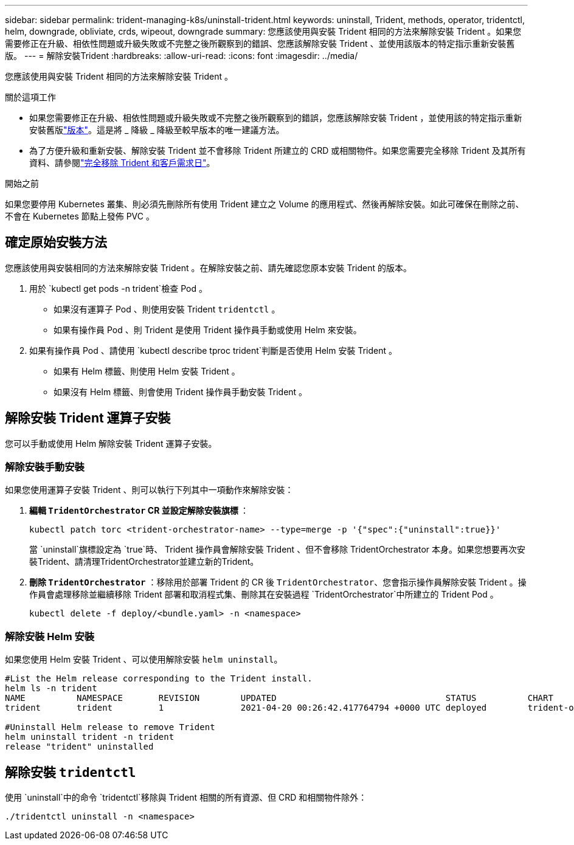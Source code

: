 ---
sidebar: sidebar 
permalink: trident-managing-k8s/uninstall-trident.html 
keywords: uninstall, Trident, methods, operator, tridentctl, helm, downgrade, obliviate, crds, wipeout, downgrade 
summary: 您應該使用與安裝 Trident 相同的方法來解除安裝 Trident 。如果您需要修正在升級、相依性問題或升級失敗或不完整之後所觀察到的錯誤、您應該解除安裝 Trident 、並使用該版本的特定指示重新安裝舊版。 
---
= 解除安裝Trident
:hardbreaks:
:allow-uri-read: 
:icons: font
:imagesdir: ../media/


[role="lead"]
您應該使用與安裝 Trident 相同的方法來解除安裝 Trident 。

.關於這項工作
* 如果您需要修正在升級、相依性問題或升級失敗或不完整之後所觀察到的錯誤，您應該解除安裝 Trident ，並使用該的特定指示重新安裝舊版link:../earlier-versions.html["版本"]。這是將 _ 降級 _ 降級至較早版本的唯一建議方法。
* 為了方便升級和重新安裝、解除安裝 Trident 並不會移除 Trident 所建立的 CRD 或相關物件。如果您需要完全移除 Trident 及其所有資料、請參閱link:../troubleshooting.html#completely-remove-trident-and-crds["完全移除 Trident 和客戶需求日"]。


.開始之前
如果您要停用 Kubernetes 叢集、則必須先刪除所有使用 Trident 建立之 Volume 的應用程式、然後再解除安裝。如此可確保在刪除之前、不會在 Kubernetes 節點上發佈 PVC 。



== 確定原始安裝方法

您應該使用與安裝相同的方法來解除安裝 Trident 。在解除安裝之前、請先確認您原本安裝 Trident 的版本。

. 用於 `kubectl get pods -n trident`檢查 Pod 。
+
** 如果沒有運算子 Pod 、則使用安裝 Trident `tridentctl` 。
** 如果有操作員 Pod 、則 Trident 是使用 Trident 操作員手動或使用 Helm 來安裝。


. 如果有操作員 Pod 、請使用 `kubectl describe tproc trident`判斷是否使用 Helm 安裝 Trident 。
+
** 如果有 Helm 標籤、則使用 Helm 安裝 Trident 。
** 如果沒有 Helm 標籤、則會使用 Trident 操作員手動安裝 Trident 。






== 解除安裝 Trident 運算子安裝

您可以手動或使用 Helm 解除安裝 Trident 運算子安裝。



=== 解除安裝手動安裝

如果您使用運算子安裝 Trident 、則可以執行下列其中一項動作來解除安裝：

. ** 編輯 `TridentOrchestrator` CR 並設定解除安裝旗標 ** ：
+
[listing]
----
kubectl patch torc <trident-orchestrator-name> --type=merge -p '{"spec":{"uninstall":true}}'
----
+
當 `uninstall`旗標設定為 `true`時、 Trident 操作員會解除安裝 Trident 、但不會移除 TridentOrchestrator 本身。如果您想要再次安裝Trident、請清理TridentOrchestrator並建立新的Trident。

. ** 刪除 `TridentOrchestrator`** ：移除用於部署 Trident 的 CR 後 `TridentOrchestrator`、您會指示操作員解除安裝 Trident 。操作員會處理移除並繼續移除 Trident 部署和取消程式集、刪除其在安裝過程 `TridentOrchestrator`中所建立的 Trident Pod 。
+
[listing]
----
kubectl delete -f deploy/<bundle.yaml> -n <namespace>
----




=== 解除安裝 Helm 安裝

如果您使用 Helm 安裝 Trident 、可以使用解除安裝 `helm uninstall`。

[listing]
----
#List the Helm release corresponding to the Trident install.
helm ls -n trident
NAME          NAMESPACE       REVISION        UPDATED                                 STATUS          CHART                           APP VERSION
trident       trident         1               2021-04-20 00:26:42.417764794 +0000 UTC deployed        trident-operator-21.07.1        21.07.1

#Uninstall Helm release to remove Trident
helm uninstall trident -n trident
release "trident" uninstalled
----


== 解除安裝 `tridentctl`

使用 `uninstall`中的命令 `tridentctl`移除與 Trident 相關的所有資源、但 CRD 和相關物件除外：

[listing]
----
./tridentctl uninstall -n <namespace>
----